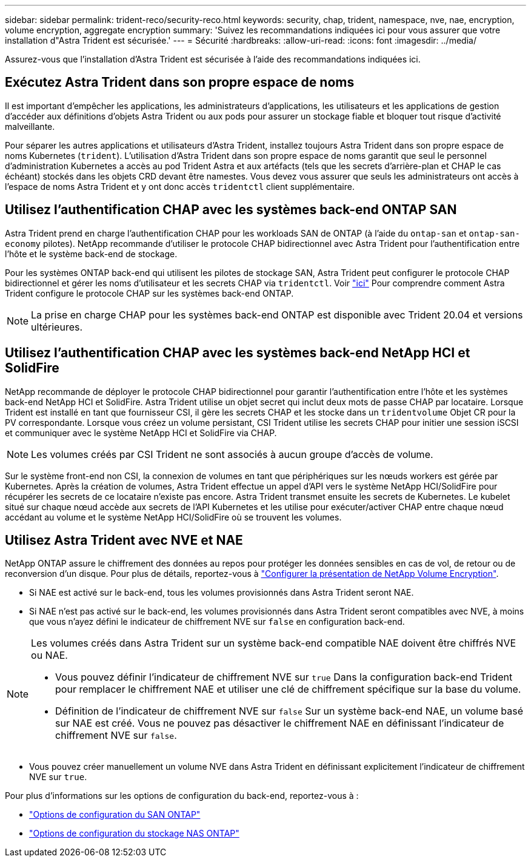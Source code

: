 ---
sidebar: sidebar 
permalink: trident-reco/security-reco.html 
keywords: security, chap, trident, namespace, nve, nae, encryption, volume encryption, aggregate encryption 
summary: 'Suivez les recommandations indiquées ici pour vous assurer que votre installation d"Astra Trident est sécurisée.' 
---
= Sécurité
:hardbreaks:
:allow-uri-read: 
:icons: font
:imagesdir: ../media/


[role="lead"]
Assurez-vous que l'installation d'Astra Trident est sécurisée à l'aide des recommandations indiquées ici.



== Exécutez Astra Trident dans son propre espace de noms

Il est important d'empêcher les applications, les administrateurs d'applications, les utilisateurs et les applications de gestion d'accéder aux définitions d'objets Astra Trident ou aux pods pour assurer un stockage fiable et bloquer tout risque d'activité malveillante.

Pour séparer les autres applications et utilisateurs d'Astra Trident, installez toujours Astra Trident dans son propre espace de noms Kubernetes (`trident`). L'utilisation d'Astra Trident dans son propre espace de noms garantit que seul le personnel d'administration Kubernetes a accès au pod Trident Astra et aux artéfacts (tels que les secrets d'arrière-plan et CHAP le cas échéant) stockés dans les objets CRD devant être namestes. Vous devez vous assurer que seuls les administrateurs ont accès à l'espace de noms Astra Trident et y ont donc accès `tridentctl` client supplémentaire.



== Utilisez l'authentification CHAP avec les systèmes back-end ONTAP SAN

Astra Trident prend en charge l'authentification CHAP pour les workloads SAN de ONTAP (à l'aide du `ontap-san` et `ontap-san-economy` pilotes). NetApp recommande d'utiliser le protocole CHAP bidirectionnel avec Astra Trident pour l'authentification entre l'hôte et le système back-end de stockage.

Pour les systèmes ONTAP back-end qui utilisent les pilotes de stockage SAN, Astra Trident peut configurer le protocole CHAP bidirectionnel et gérer les noms d'utilisateur et les secrets CHAP via `tridentctl`. Voir link:../trident-use/ontap-san-prep.html["ici"] Pour comprendre comment Astra Trident configure le protocole CHAP sur les systèmes back-end ONTAP.


NOTE: La prise en charge CHAP pour les systèmes back-end ONTAP est disponible avec Trident 20.04 et versions ultérieures.



== Utilisez l'authentification CHAP avec les systèmes back-end NetApp HCI et SolidFire

NetApp recommande de déployer le protocole CHAP bidirectionnel pour garantir l'authentification entre l'hôte et les systèmes back-end NetApp HCI et SolidFire. Astra Trident utilise un objet secret qui inclut deux mots de passe CHAP par locataire. Lorsque Trident est installé en tant que fournisseur CSI, il gère les secrets CHAP et les stocke dans un `tridentvolume` Objet CR pour la PV correspondante. Lorsque vous créez un volume persistant, CSI Trident utilise les secrets CHAP pour initier une session iSCSI et communiquer avec le système NetApp HCI et SolidFire via CHAP.


NOTE: Les volumes créés par CSI Trident ne sont associés à aucun groupe d'accès de volume.

Sur le système front-end non CSI, la connexion de volumes en tant que périphériques sur les nœuds workers est gérée par Kubernetes. Après la création de volumes, Astra Trident effectue un appel d'API vers le système NetApp HCI/SolidFire pour récupérer les secrets de ce locataire n'existe pas encore. Astra Trident transmet ensuite les secrets de Kubernetes. Le kubelet situé sur chaque nœud accède aux secrets de l'API Kubernetes et les utilise pour exécuter/activer CHAP entre chaque nœud accédant au volume et le système NetApp HCI/SolidFire où se trouvent les volumes.



== Utilisez Astra Trident avec NVE et NAE

NetApp ONTAP assure le chiffrement des données au repos pour protéger les données sensibles en cas de vol, de retour ou de reconversion d'un disque. Pour plus de détails, reportez-vous à link:https://docs.netapp.com/us-en/ontap/encryption-at-rest/configure-netapp-volume-encryption-concept.html["Configurer la présentation de NetApp Volume Encryption"^].

* Si NAE est activé sur le back-end, tous les volumes provisionnés dans Astra Trident seront NAE.
* Si NAE n'est pas activé sur le back-end, les volumes provisionnés dans Astra Trident seront compatibles avec NVE, à moins que vous n'ayez défini le indicateur de chiffrement NVE sur `false` en configuration back-end.


[NOTE]
====
Les volumes créés dans Astra Trident sur un système back-end compatible NAE doivent être chiffrés NVE ou NAE.

* Vous pouvez définir l'indicateur de chiffrement NVE sur `true` Dans la configuration back-end Trident pour remplacer le chiffrement NAE et utiliser une clé de chiffrement spécifique sur la base du volume.
* Définition de l'indicateur de chiffrement NVE sur `false` Sur un système back-end NAE, un volume basé sur NAE est créé. Vous ne pouvez pas désactiver le chiffrement NAE en définissant l'indicateur de chiffrement NVE sur `false`.


====
* Vous pouvez créer manuellement un volume NVE dans Astra Trident en définissant explicitement l'indicateur de chiffrement NVE sur `true`.


Pour plus d'informations sur les options de configuration du back-end, reportez-vous à :

* link:../trident-use/ontap-san-examples.html["Options de configuration du SAN ONTAP"]
* link:../trident-use/ontap-nas-examples.html["Options de configuration du stockage NAS ONTAP"]

